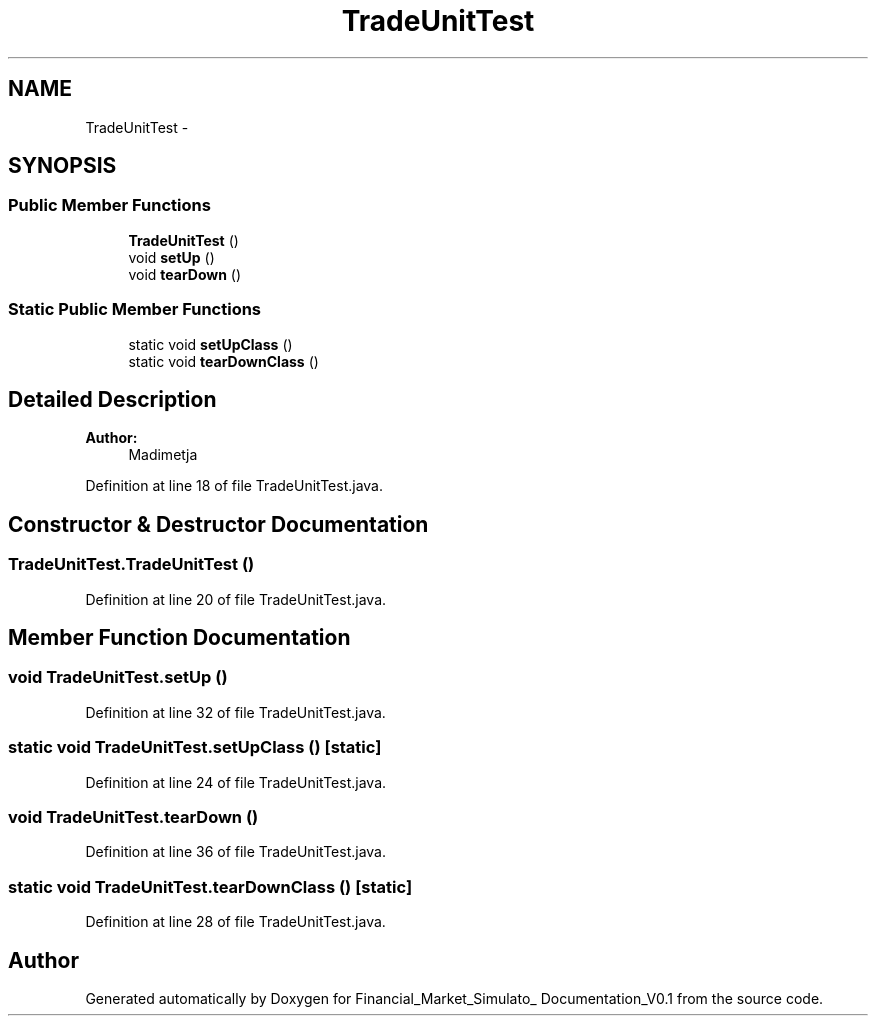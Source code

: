 .TH "TradeUnitTest" 3 "Fri Jun 27 2014" "Financial_Market_Simulato_ Documentation_V0.1" \" -*- nroff -*-
.ad l
.nh
.SH NAME
TradeUnitTest \- 
.SH SYNOPSIS
.br
.PP
.SS "Public Member Functions"

.in +1c
.ti -1c
.RI "\fBTradeUnitTest\fP ()"
.br
.ti -1c
.RI "void \fBsetUp\fP ()"
.br
.ti -1c
.RI "void \fBtearDown\fP ()"
.br
.in -1c
.SS "Static Public Member Functions"

.in +1c
.ti -1c
.RI "static void \fBsetUpClass\fP ()"
.br
.ti -1c
.RI "static void \fBtearDownClass\fP ()"
.br
.in -1c
.SH "Detailed Description"
.PP 

.PP
\fBAuthor:\fP
.RS 4
Madimetja 
.RE
.PP

.PP
Definition at line 18 of file TradeUnitTest\&.java\&.
.SH "Constructor & Destructor Documentation"
.PP 
.SS "TradeUnitTest\&.TradeUnitTest ()"

.PP
Definition at line 20 of file TradeUnitTest\&.java\&.
.SH "Member Function Documentation"
.PP 
.SS "void TradeUnitTest\&.setUp ()"

.PP
Definition at line 32 of file TradeUnitTest\&.java\&.
.SS "static void TradeUnitTest\&.setUpClass ()\fC [static]\fP"

.PP
Definition at line 24 of file TradeUnitTest\&.java\&.
.SS "void TradeUnitTest\&.tearDown ()"

.PP
Definition at line 36 of file TradeUnitTest\&.java\&.
.SS "static void TradeUnitTest\&.tearDownClass ()\fC [static]\fP"

.PP
Definition at line 28 of file TradeUnitTest\&.java\&.

.SH "Author"
.PP 
Generated automatically by Doxygen for Financial_Market_Simulato_ Documentation_V0\&.1 from the source code\&.
